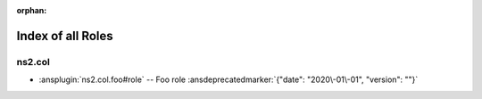 :orphan:

.. meta::
  :antsibull-docs: <ANTSIBULL_DOCS_VERSION>

.. _list_of_role_plugins:

Index of all Roles
==================

ns2.col
-------

* :ansplugin:`ns2.col.foo#role` -- Foo role :ansdeprecatedmarker:`{"date": "2020\-01\-01", "version": ""}`
